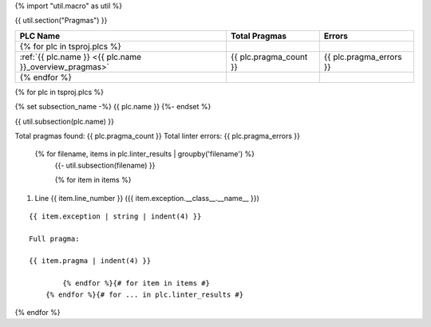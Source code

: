 {% import "util.macro" as util %}

{{ util.section("Pragmas") }}

.. csv-table::
    :header: PLC Name, Total Pragmas, Errors
    :align: center

    {% for plc in tsproj.plcs %}
    :ref:`{{ plc.name }} <{{ plc.name }}_overview_pragmas>`, {{ plc.pragma_count }}, {{ plc.pragma_errors }}
    {% endfor %}

{% for plc in tsproj.plcs %}

.. _{{ plc.name }}_overview_pragmas:

{% set subsection_name -%}
{{ plc.name }}
{%- endset %}

{{ util.subsection(plc.name) }}

Total pragmas found: {{ plc.pragma_count }}
Total linter errors: {{ plc.pragma_errors }}

        {% for filename, items in plc.linter_results | groupby('filename') %}
            {{- util.subsection(filename) }}

            {% for item in items %}
#. Line {{ item.line_number }} ({{ item.exception.__class__.__name__ }})

::

    {{ item.exception | string | indent(4) }}

    Full pragma:

    {{ item.pragma | indent(4) }}

            {% endfor %}{# for item in items #}
        {% endfor %}{# for ... in plc.linter_results #}

{% endfor %}
